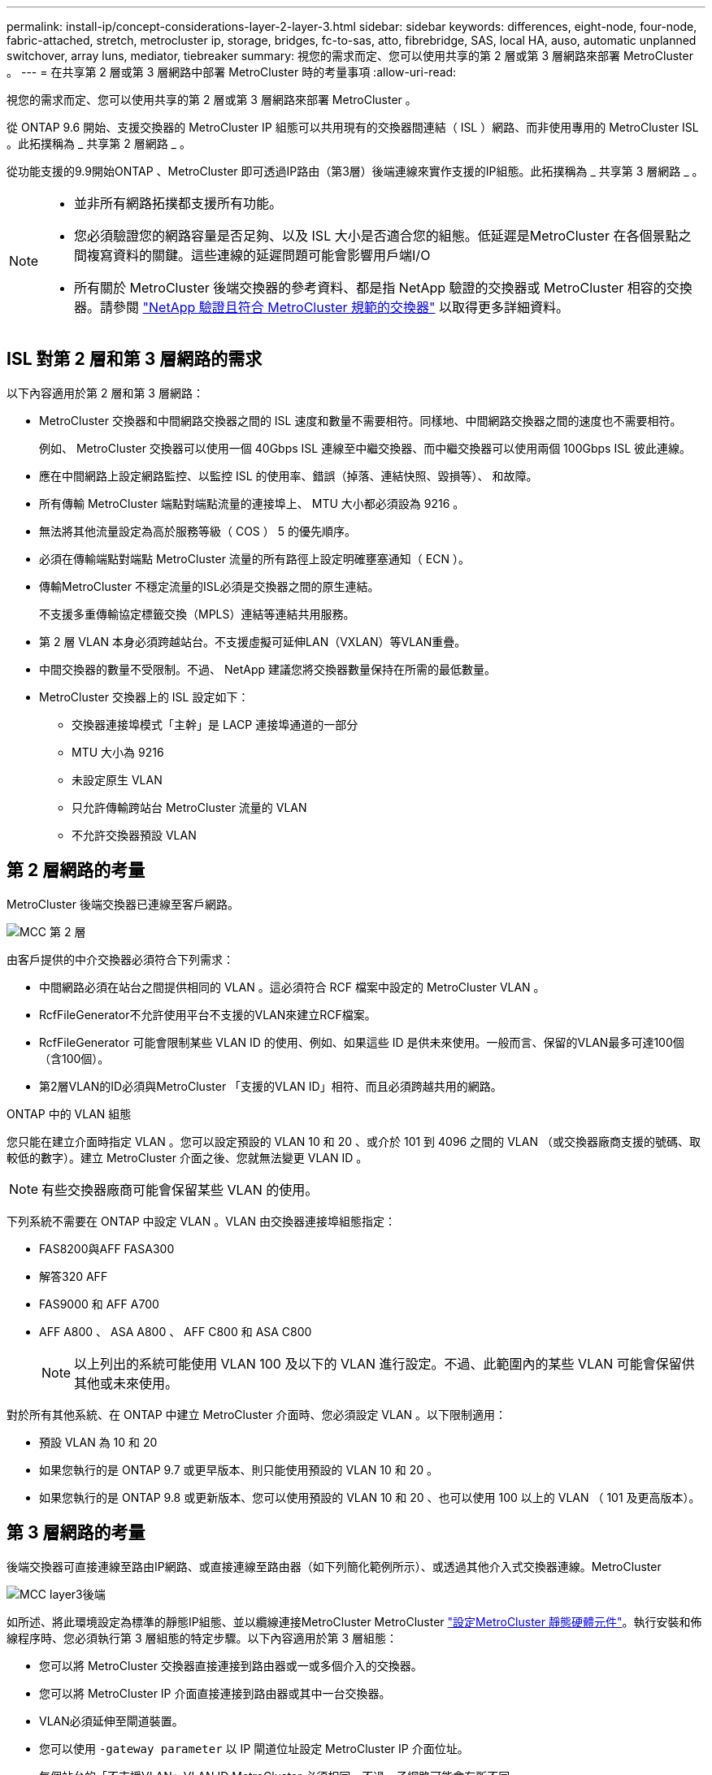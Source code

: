 ---
permalink: install-ip/concept-considerations-layer-2-layer-3.html 
sidebar: sidebar 
keywords: differences, eight-node, four-node, fabric-attached, stretch, metrocluster ip, storage, bridges, fc-to-sas, atto, fibrebridge, SAS, local HA, auso, automatic unplanned switchover, array luns, mediator, tiebreaker 
summary: 視您的需求而定、您可以使用共享的第 2 層或第 3 層網路來部署 MetroCluster 。 
---
= 在共享第 2 層或第 3 層網路中部署 MetroCluster 時的考量事項
:allow-uri-read: 


[role="lead"]
視您的需求而定、您可以使用共享的第 2 層或第 3 層網路來部署 MetroCluster 。

從 ONTAP 9.6 開始、支援交換器的 MetroCluster IP 組態可以共用現有的交換器間連結（ ISL ）網路、而非使用專用的 MetroCluster ISL 。此拓撲稱為 _ 共享第 2 層網路 _ 。

從功能支援的9.9開始ONTAP 、MetroCluster 即可透過IP路由（第3層）後端連線來實作支援的IP組態。此拓撲稱為 _ 共享第 3 層網路 _ 。

[NOTE]
====
* 並非所有網路拓撲都支援所有功能。
* 您必須驗證您的網路容量是否足夠、以及 ISL 大小是否適合您的組態。低延遲是MetroCluster 在各個景點之間複寫資料的關鍵。這些連線的延遲問題可能會影響用戶端I/O
* 所有關於 MetroCluster 後端交換器的參考資料、都是指 NetApp 驗證的交換器或 MetroCluster 相容的交換器。請參閱 link:mcc-compliant-netapp-validated-switches.html["NetApp 驗證且符合 MetroCluster 規範的交換器"] 以取得更多詳細資料。


====


== ISL 對第 2 層和第 3 層網路的需求

以下內容適用於第 2 層和第 3 層網路：

* MetroCluster 交換器和中間網路交換器之間的 ISL 速度和數量不需要相符。同樣地、中間網路交換器之間的速度也不需要相符。
+
例如、 MetroCluster 交換器可以使用一個 40Gbps ISL 連線至中繼交換器、而中繼交換器可以使用兩個 100Gbps ISL 彼此連線。

* 應在中間網路上設定網路監控、以監控 ISL 的使用率、錯誤（掉落、連結快照、毀損等）、 和故障。
* 所有傳輸 MetroCluster 端點對端點流量的連接埠上、 MTU 大小都必須設為 9216 。
* 無法將其他流量設定為高於服務等級（ COS ） 5 的優先順序。
* 必須在傳輸端點對端點 MetroCluster 流量的所有路徑上設定明確壅塞通知（ ECN ）。
* 傳輸MetroCluster 不穩定流量的ISL必須是交換器之間的原生連結。
+
不支援多重傳輸協定標籤交換（MPLS）連結等連結共用服務。

* 第 2 層 VLAN 本身必須跨越站台。不支援虛擬可延伸LAN（VXLAN）等VLAN重疊。
* 中間交換器的數量不受限制。不過、 NetApp 建議您將交換器數量保持在所需的最低數量。
* MetroCluster 交換器上的 ISL 設定如下：
+
** 交換器連接埠模式「主幹」是 LACP 連接埠通道的一部分
** MTU 大小為 9216
** 未設定原生 VLAN
** 只允許傳輸跨站台 MetroCluster 流量的 VLAN
** 不允許交換器預設 VLAN






== 第 2 層網路的考量

MetroCluster 後端交換器已連線至客戶網路。

image::../media/MCC_layer2.png[MCC 第 2 層]

由客戶提供的中介交換器必須符合下列需求：

* 中間網路必須在站台之間提供相同的 VLAN 。這必須符合 RCF 檔案中設定的 MetroCluster VLAN 。
* RcfFileGenerator不允許使用平台不支援的VLAN來建立RCF檔案。
* RcfFileGenerator 可能會限制某些 VLAN ID 的使用、例如、如果這些 ID 是供未來使用。一般而言、保留的VLAN最多可達100個（含100個）。
* 第2層VLAN的ID必須與MetroCluster 「支援的VLAN ID」相符、而且必須跨越共用的網路。


.ONTAP 中的 VLAN 組態
您只能在建立介面時指定 VLAN 。您可以設定預設的 VLAN 10 和 20 、或介於 101 到 4096 之間的 VLAN （或交換器廠商支援的號碼、取較低的數字）。建立 MetroCluster 介面之後、您就無法變更 VLAN ID 。


NOTE: 有些交換器廠商可能會保留某些 VLAN 的使用。

下列系統不需要在 ONTAP 中設定 VLAN 。VLAN 由交換器連接埠組態指定：

* FAS8200與AFF FASA300
* 解答320 AFF
* FAS9000 和 AFF A700
* AFF A800 、 ASA A800 、 AFF C800 和 ASA C800
+

NOTE: 以上列出的系統可能使用 VLAN 100 及以下的 VLAN 進行設定。不過、此範圍內的某些 VLAN 可能會保留供其他或未來使用。



對於所有其他系統、在 ONTAP 中建立 MetroCluster 介面時、您必須設定 VLAN 。以下限制適用：

* 預設 VLAN 為 10 和 20
* 如果您執行的是 ONTAP 9.7 或更早版本、則只能使用預設的 VLAN 10 和 20 。
* 如果您執行的是 ONTAP 9.8 或更新版本、您可以使用預設的 VLAN 10 和 20 、也可以使用 100 以上的 VLAN （ 101 及更高版本）。




== 第 3 層網路的考量

後端交換器可直接連線至路由IP網路、或直接連線至路由器（如下列簡化範例所示）、或透過其他介入式交換器連線。MetroCluster

image::../media/mcc_layer3_backend.png[MCC layer3後端]

如所述、將此環境設定為標準的靜態IP組態、並以纜線連接MetroCluster MetroCluster link:https://docs.netapp.com/us-en/ontap-metrocluster/install-ip/concept_parts_of_an_ip_mcc_configuration_mcc_ip.html["設定MetroCluster 靜態硬體元件"]。執行安裝和佈線程序時、您必須執行第 3 層組態的特定步驟。以下內容適用於第 3 層組態：

* 您可以將 MetroCluster 交換器直接連接到路由器或一或多個介入的交換器。
* 您可以將 MetroCluster IP 介面直接連接到路由器或其中一台交換器。
* VLAN必須延伸至閘道裝置。
* 您可以使用 `-gateway parameter` 以 IP 閘道位址設定 MetroCluster IP 介面位址。
* 每個站台的「不支援VLAN」VLAN ID MetroCluster 必須相同。不過、子網路可能會有所不同。
* 不支援MetroCluster 動態路由傳送給不支援的資訊流量。
* 不支援下列功能：
+
** 八節點MetroCluster 的不完整組態
** 重新整理四節點 MetroCluster 組態
** 從MetroCluster 靜態FC移轉至MetroCluster 靜態IP


* 每MetroCluster 個站台都需要兩個子網路、每個網路都需要一個子網路。
* 不支援自動IP指派。


設定路由器和閘道 IP 位址時、您必須符合下列需求：

* 一個節點上的兩個介面不能有相同的閘道 IP 位址。
* 每個站台上HA配對上的對應介面必須具有相同的閘道IP位址。
* 節點及其DR和輔助合作夥伴上的對應介面不能具有相同的閘道IP位址。
* 節點及其DR和輔助合作夥伴上的對應介面必須具有相同的VLAN ID。




== 中間交換器的必要設定

當 MetroCluster 流量通過中繼網路中的 ISL 時、您應該確認中繼交換器的組態是否能確保 MetroCluster 流量（ RDMA 和儲存設備）符合 MetroCluster 站台之間整個路徑中所需的服務層級。

下圖概述使用 NetApp 驗證的 Cisco 交換器時所需的設定：

image::../media/switch_traffic_with_cisco_switches.png[使用Cisco交換器交換流量]

下圖概述當外部交換器為 Broadcom IP 交換器時、共用網路所需的設定。

image::../media/switch_traffic_with_broadcom_switches.png[透過Broadcom交換器交換流量]

在此範例中、我們會針對MetroCluster 某些流量建立下列原則和地圖：

* 。 `MetroClusterIP_ISL_Ingress` 原則會套用至連接至 MetroCluster IP 交換器的中繼交換器上的連接埠。
+
。 `MetroClusterIP_ISL_Ingress` 原則會將傳入的標記流量對應到中繼交換器上的適當佇列。

* 答 `MetroClusterIP_ISL_Egress` 原則會套用到中繼交換器上連接到中繼交換器之間 ISL 的連接埠。
* 您必須設定中間交換器、使其在MetroCluster 整個過程中、都能在不同的路徑上、提供符合QoS存取對應、類別對應和原則對應。中繼交換器會將RDMA流量對應至COS5、並將儲存流量對應至COS4。


以下範例適用於 Cisco Nexus 3232C 和 9336C-FX2 交換器。視交換器廠商和機型而定、您必須驗證中間交換器是否有適當的組態。

.設定中繼交換器 ISL 連接埠的類別對應
以下範例顯示類別對應定義、視您是否需要分類或比對入口流量而定。

[role="tabbed-block"]
====
.對進入流量進行分類：
--
[listing]
----
ip access-list rdma
  10 permit tcp any eq 10006 any
  20 permit tcp any any eq 10006
ip access-list storage
  10 permit tcp any eq 65200 any
  20 permit tcp any any eq 65200

class-map type qos match-all rdma
  match access-group name rdma
class-map type qos match-all storage
  match access-group name storage
----
--
.符合入口流量：
--
[listing]
----
class-map type qos match-any c5
  match cos 5
  match dscp 40
class-map type qos match-any c4
  match cos 4
  match dscp 32
----
--
====
.在中繼交換器的 ISL 連接埠上建立入口原則對應：
以下範例說明如何根據您是否需要分類或比對入口流量來建立入口原則對應。

[role="tabbed-block"]
====
.對進入流量進行分類：
--
[listing]
----
policy-map type qos MetroClusterIP_ISL_Ingress_Classify
  class rdma
    set dscp 40
    set cos 5
    set qos-group 5
  class storage
    set dscp 32
    set cos 4
    set qos-group 4
  class class-default
    set qos-group 0
----
--
.符合入口流量：
--
[listing]
----
policy-map type qos MetroClusterIP_ISL_Ingress_Match
  class c5
    set dscp 40
    set cos 5
    set qos-group 5
  class c4
    set dscp 32
    set cos 4
    set qos-group 4
  class class-default
    set qos-group 0
----
--
====
.設定 ISL 連接埠的出口佇列原則
下列範例顯示如何設定出口佇列原則：

[listing]
----
policy-map type queuing MetroClusterIP_ISL_Egress
   class type queuing c-out-8q-q7
      priority level 1
   class type queuing c-out-8q-q6
      priority level 2
   class type queuing c-out-8q-q5
      priority level 3
      random-detect threshold burst-optimized ecn
   class type queuing c-out-8q-q4
      priority level 4
      random-detect threshold burst-optimized ecn
   class type queuing c-out-8q-q3
      priority level 5
   class type queuing c-out-8q-q2
      priority level 6
   class type queuing c-out-8q-q1
      priority level 7
   class type queuing c-out-8q-q-default
      bandwidth remaining percent 100
      random-detect threshold burst-optimized ecn
----
這些設定必須套用至所有傳輸 MetroCluster 流量的交換器和 ISL 。

在本範例中、第 4 季和第 5 季均使用進行設定 `random-detect threshold burst-optimized ecn`。視您的組態而定、您可能需要設定最小和最大臨界值、如下列範例所示：

[listing]
----
class type queuing c-out-8q-q5
  priority level 3
  random-detect minimum-threshold 3000 kbytes maximum-threshold 4000 kbytes drop-probability 0 weight 0 ecn
class type queuing c-out-8q-q4
  priority level 4
  random-detect minimum-threshold 2000 kbytes maximum-threshold 3000 kbytes drop-probability 0 weight 0 ecn
----

NOTE: 最小值和最大值會因交換器和您的需求而異。

.範例 1 ： Cisco
如果您的組態有 Cisco 交換器、就不需要在中間交換器的第一個入口連接埠上進行分類。接著您可以設定下列對應和原則：

* `class-map type qos match-any c5`
* `class-map type qos match-any c4`
* `MetroClusterIP_ISL_Ingress_Match`


您可以指派 `MetroClusterIP_ISL_Ingress_Match` 原則對應至傳輸 MetroCluster 流量的 ISL 連接埠。

.範例 2 ： Broadcom
如果您的組態有 Broadcom 交換器、則必須在中間交換器的第一個入口連接埠上進行分類。接著您可以設定下列對應和原則：

* `ip access-list rdma`
* `ip access-list storage`
* `class-map type qos match-all rdma`
* `class-map type qos match-all storage`
* `MetroClusterIP_ISL_Ingress_Classify`
* `MetroClusterIP_ISL_Ingress_Match`


您指派 `the MetroClusterIP_ISL_Ingress_Classify` 原則對應至連接 Broadcom 交換器的中繼交換器上的 ISL 連接埠。

您可以指派 `MetroClusterIP_ISL_Ingress_Match` 原則會對應至傳輸 MetroCluster 流量但未連接 Broadcom 交換器的中繼交換器上的 ISL 連接埠。
